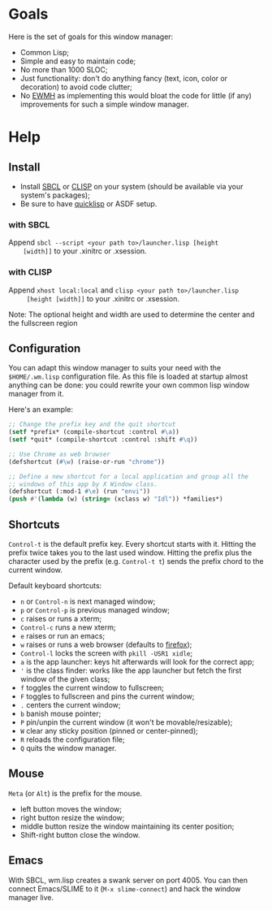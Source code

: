 * Goals
  Here is the set of goals for this window manager:

  - Common Lisp;
  - Simple and easy to maintain code;
  - No more than 1000 SLOC;
  - Just functionality: don't do anything fancy (text, icon, color or
    decoration) to avoid code clutter;
  - No [[http://standards.freedesktop.org/wm-spec/wm-spec-latest.html][EWMH]] as implementing this would bloat the code for little (if
    any) improvements for such a simple window manager.
* Help
** Install
   - Install [[http://www.sbcl.org/][SBCL]] or [[http://www.clisp.org/][CLISP]] on your system (should be available via
     your system's packages);
   - Be sure to have [[http://www.quicklisp.org/][quicklisp]] or ASDF setup.
*** with SBCL
    Append =sbcl --script <your path to>/launcher.lisp [height
    [width]]= to your .xinitrc or .xsession.
*** with CLISP
    Append =xhost local:local= and =clisp <your path to>/launcher.lisp
     [height [width]]= to your .xinitrc or .xsession.

  Note: The optional height and width are used to determine the center
  and the fullscreen region
** Configuration
   You can adapt this window manager to suits your need with the
   =$HOME/.wm.lisp= configuration file. As this file is loaded at
   startup almost anything can be done: you could rewrite your own
   common lisp window manager from it.

   Here's an example:
#+BEGIN_SRC lisp
;; Change the prefix key and the quit shortcut
(setf *prefix* (compile-shortcut :control #\a))
(setf *quit* (compile-shortcut :control :shift #\q))

;; Use Chrome as web browser
(defshortcut (#\w) (raise-or-run "chrome"))

;; Define a new shortcut for a local application and group all the
;; windows of this app by X Window class.
(defshortcut (:mod-1 #\e) (run "envi"))
(push #'(lambda (w) (string= (xclass w) "Idl")) *families*)
#+END_SRC
** Shortcuts
   =Control-t= is the default prefix key. Every shortcut starts with
   it. Hitting the prefix twice takes you to the last used
   window. Hitting the prefix plus the character used by the prefix
   (e.g. =Control-t t=) sends the prefix chord to the current window.

   Default keyboard shortcuts:
   - =n= or =Control-n= is next managed window;
   - =p= or =Control-p= is previous managed window;
   - =c= raises or runs a xterm;
   - =Control-c= runs a new xterm;
   - =e= raises or run an emacs;
   - =w= raises or runs a web browser (defaults to [[https://www.mozilla.org/en-US/firefox/new/][firefox]]);
   - =Control-l= locks the screen with =pkill -USR1 xidle=;
   - =a= is the app launcher: keys hit afterwards will look for the
     correct app;
   - ='= is the class finder: works like the app launcher but fetch
     the first window of the given class;
   - =f= toggles the current window to fullscreen;
   - =F= toggles to fullscreen and pins the current window;
   - =.= centers the current window;
   - =b= banish mouse pointer;
   - =P= pin/unpin the current window (it won't be movable/resizable);
   - =W= clear any sticky position (pinned or center-pinned);
   - =R= reloads the configuration file;
   - =Q= quits the window manager.
** Mouse
   =Meta= (or =Alt=) is the prefix for the mouse.
   - left button moves the window;
   - right button resize the window;
   - middle button resize the window maintaining its center position;
   - Shift-right button close the window.
** Emacs
   With SBCL, wm.lisp creates a swank server on port 4005. You can
   then connect Emacs/SLIME to it (=M-x slime-connect=) and hack the
   window manager live.
